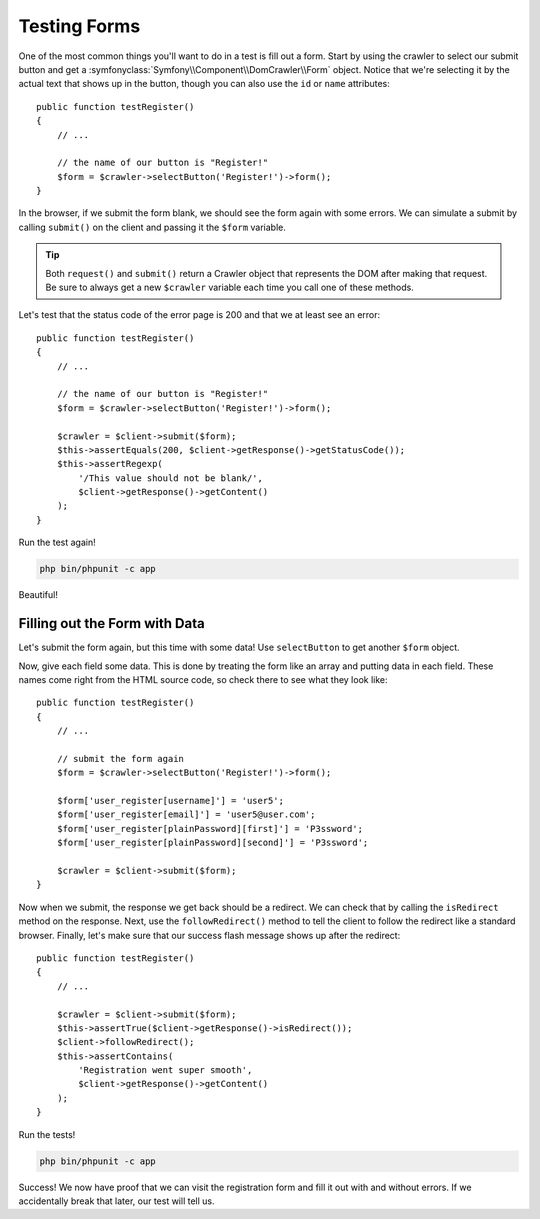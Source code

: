 Testing Forms
=============

One of the most common things you'll want to do in a test is fill out a form.
Start by using the crawler to select our submit button and get a
:symfonyclass:`Symfony\\Component\\DomCrawler\\Form` object. Notice that
we're selecting it by the actual text that shows up in the button, though
you can also use the ``id`` or ``name`` attributes::

    public function testRegister()
    {
        // ...

        // the name of our button is "Register!"
        $form = $crawler->selectButton('Register!')->form();
    }

In the browser, if we submit the form blank, we should see the form again with
some errors. We can simulate a submit by calling ``submit()`` on the client
and passing it the ``$form`` variable.

.. tip::

    Both ``request()`` and ``submit()`` return a Crawler object that represents
    the DOM after making that request. Be sure to always get a new ``$crawler``
    variable each time you call one of these methods.

Let's test that the status code of the error page is 200 and that we at least
see an error::

    public function testRegister()
    {
        // ...

        // the name of our button is "Register!"
        $form = $crawler->selectButton('Register!')->form();

        $crawler = $client->submit($form);
        $this->assertEquals(200, $client->getResponse()->getStatusCode());
        $this->assertRegexp(
            '/This value should not be blank/',
            $client->getResponse()->getContent()
        );
    }

Run the test again!

.. code-block:: bash

    php bin/phpunit -c app

Beautiful!

Filling out the Form with Data
------------------------------

Let's submit the form again, but this time with some data! Use ``selectButton``
to get another ``$form`` object.

Now, give each field some data. This is done by treating the form like an
array and putting data in each field. These names come right from the HTML
source code, so check there to see what they look like::

    public function testRegister()
    {
        // ...

        // submit the form again
        $form = $crawler->selectButton('Register!')->form();

        $form['user_register[username]'] = 'user5';
        $form['user_register[email]'] = 'user5@user.com';
        $form['user_register[plainPassword][first]'] = 'P3ssword';
        $form['user_register[plainPassword][second]'] = 'P3ssword';

        $crawler = $client->submit($form);
    }

Now when we submit, the response we get back should be a redirect. We can
check that by calling the ``isRedirect`` method on the response. Next, use
the ``followRedirect()`` method to tell the client to follow the redirect
like a standard browser. Finally, let's make sure that our success flash message
shows up after the redirect::

    public function testRegister()
    {
        // ...

        $crawler = $client->submit($form);
        $this->assertTrue($client->getResponse()->isRedirect());
        $client->followRedirect();
        $this->assertContains(
            'Registration went super smooth',
            $client->getResponse()->getContent()
        );
    }

Run the tests!

.. code-block:: bash

    php bin/phpunit -c app

Success! We now have proof that we can visit the registration form and fill
it out with and without errors. If we accidentally break that later, our
test will tell us.
